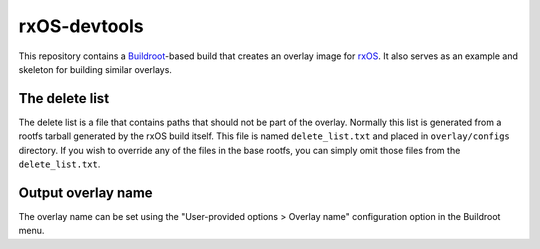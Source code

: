 *************
rxOS-devtools
*************

This repository contains a `Buildroot <http://buildroot.org/>`_-based build
that creates an overlay image for `rxOS
<https://github.com/Outernet-Project/rxOS/>`_. It also serves as an example and
skeleton for building similar overlays.

The delete list
===============

The delete list is a file that contains paths that should not be part of the
overlay. Normally this list is generated from a rootfs tarball generated by the
rxOS build itself. This file is named ``delete_list.txt`` and placed in
``overlay/configs`` directory. If you wish to override any of the files in the
base rootfs, you can simply omit those files from the ``delete_list.txt``.

Output overlay name
===================

The overlay name can be set using the "User-provided options > Overlay name"
configuration option in the Buildroot menu.

